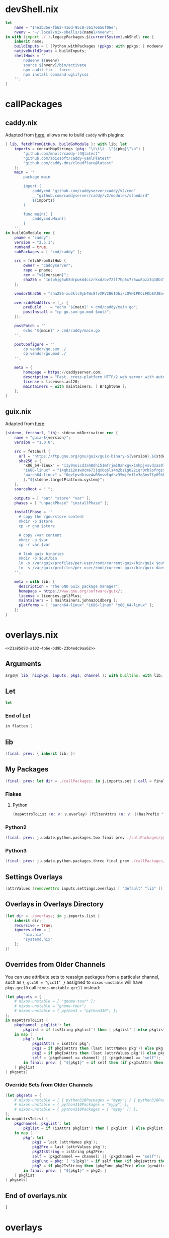 * devShell.nix

# TODO: Learn more about nix nodejs environments

#+begin_src nix :tangle (meq/tangle-path)
let
    name = "14e3b35e-fb62-416d-95c8-36176656f06e";
    nvenv = "~/.local/nix-shells/${name}/nvenv";
in with (import ./.).legacyPackages.${currentSystem}.mkShell rec {
    inherit name;
    buildInputs = [ (Python.withPackages (ppkgs: with ppkgs; [ nodeenv ])) nodePackages.uglify-js sd ];
    nativeBuildInputs = buildInputs;
    shellHook = ''
        nodeenv ${nvenv}
        source ${nvenv}/bin/activate
        npm audit fix --force
        npm install command uglifycss
    '';
}
#+end_src

* callPackages
** caddy.nix

Adapted from [[https://github.com/NixOS/nixpkgs/issues/14671#issuecomment-1016376290][here]]; allows me to build ~caddy~ with plugins:

#+begin_src nix :tangle (meq/tangle-path)
{ lib, fetchFromGitHub, buildGoModule }: with lib; let
    imports = concatMapStrings (pkg: "\t\t\t_ \"${pkg}\"\n") [
        "github.com/mholt/caddy-l4@latest"
        "github.com/abiosoft/caddy-yaml@latest"
        "github.com/caddy-dns/cloudflare@latest"
    ];
	main = ''
		package main

		import (
			caddycmd "github.com/caddyserver/caddy/v2/cmd"
			_ "github.com/caddyserver/caddy/v2/modules/standard"
			${imports}
		)

		func main() {
			caddycmd.Main()
		}
	'';
in buildGoModule rec {
	pname = "caddy";
	version = "2.5.1";
    runVend = true;
	subPackages = [ "cmd/caddy" ];

	src = fetchFromGitHub {
		owner = "caddyserver";
        repo = pname;
        rev = "v${version}";
		sha256 = "1nlphjg5wh5drpwkm4cczrkxdzbv72ll7hp5x7z6ww8pzz3q10b3";
	};

	vendorSha256 = "sha256-xu3klc9yb4Ws8fvXRV286IDhi/zQVN1PKCiFKb8VJBo=";

	overrideModAttrs = (_: {
		preBuild    = "echo '${main}' > cmd/caddy/main.go";
		postInstall = "cp go.sum go.mod $out/";
	});

	postPatch = ''
		echo '${main}' > cmd/caddy/main.go
	'';

	postConfigure = ''
		cp vendor/go.sum ./
		cp vendor/go.mod ./
	'';

	meta = {
		homepage = https://caddyserver.com;
		description = "Fast, cross-platform HTTP/2 web server with automatic HTTPS";
		license = licenses.asl20;
    	maintainers = with maintainers; [ Br1ght0ne ];
	};
}
#+end_src

** guix.nix

Adapted from [[https://github.com/pukkamustard/nixpkgs/blob/guix/pkgs/development/guix/guix.nix][here]]:

#+begin_src nix :tangle (meq/tangle-path)
{stdenv, fetchurl, lib}: stdenv.mkDerivation rec {
    name = "guix-${version}";
    version = "1.0.0";

    src = fetchurl {
      url = "https://ftp.gnu.org/gnu/guix/guix-binary-${version}.${stdenv.targetPlatform.system}.tar.xz";
      sha256 = {
        "x86_64-linux" = "11y9nnicd3ah8dhi51mfrjmi8ahxgvx1mhpjvsvdzaz07iq56333";
        "i686-linux" = "14qkz12nsw0cm673jqx0q6ls4m2bsig022iqr0rblpfrgzx20f0i";
        "aarch64-linux" = "0qzlpvdkiwz4w08xvwlqdhz35mjfmf1v3q8mv7fy09bk0y3cwzqs";
        }."${stdenv.targetPlatform.system}";
    };
    sourceRoot = ".";

    outputs = [ "out" "store" "var" ];
    phases = [ "unpackPhase" "installPhase" ];

    installPhase = ''
      # copy the /gnu/store content
      mkdir -p $store
      cp -r gnu $store

      # copy /var content
      mkdir -p $var
      cp -r var $var

      # link guix binaries
      mkdir -p $out/bin
      ln -s /var/guix/profiles/per-user/root/current-guix/bin/guix $out/bin/guix
      ln -s /var/guix/profiles/per-user/root/current-guix/bin/guix-daemon $out/bin/guix-daemon
    '';

    meta = with lib; {
      description = "The GNU Guix package manager";
      homepage = https://www.gnu.org/software/guix/;
      license = licenses.gpl3Plus;
      maintainers = [ maintainers.johnazoidberg ];
      platforms = [ "aarch64-linux" "i686-linux" "x86_64-linux" ];
    };
}
#+end_src

* overlays.nix
:PROPERTIES:
:header-args:nix+: :noweb-ref 21a85d93-a102-4b6e-bd9b-23b4edc9aa62
:END:

#+begin_src text :tangle (meq/tangle-path)
<<21a85d93-a102-4b6e-bd9b-23b4edc9aa62>>
#+end_src

** Arguments

#+begin_src nix
args@{ lib, nixpkgs, inputs, pkgs, channel }: with builtins; with lib;
#+end_src

** Let

#+begin_src nix
let
#+end_src

*** End of Let

#+begin_src nix
in flatten [
#+end_src

** lib

#+begin_src nix
(final: prev: { inherit lib; })
#+end_src

** My Packages

#+begin_src nix
(final: prev: let dir = ./callPackages; in j.imports.set { call = final; inherit dir; ignores.dirs = true; })
#+end_src

*** Flakes
**** Python

#+begin_src nix
(mapAttrsToList (n: v: v.overlay) (filterAttrs (n: v: ((hasPrefix "pypkg-" n) || (hasPrefix "pyapp-" n))) inputs))
#+end_src

*** Python2

#+begin_src nix
(final: prev: j.update.python.packages.two final prev ./callPackages/python2)
#+end_src

*** Python3

#+begin_src nix
(final: prev: j.update.python.packages.three final prev ./callPackages/python3)
#+end_src

** Settings Overlays

#+begin_src nix
(attrValues (removeAttrs inputs.settings.overlays [ "default" "lib" ]))
#+end_src

** Overlays in Overlays Directory

#+begin_src nix
(let dir = ./overlays; in j.imports.list {
    inherit dir;
    recursive = true;
    ignores.elem = [
        "nix.nix"
        "systemd.nix"
    ];
})
#+end_src

** Overrides from Older Channels

You can use attribute sets to reassign packages from a particular channel, such as ~{ gcc10 = "gcc11" }~ assigned to ~nixos-unstable~ will have ~pkgs.gcc10~ call ~nixos-unstable.gcc11~ instead:

#+begin_src nix
(let pkgsets = {
    # nixos-unstable = [ "gnome-tour" ];
    # nixos-unstable = "gnome-tour";
    # nixos-unstable = { python3 = "python310"; };
};
in mapAttrsToList (
    pkgchannel: pkglist': let
        pkglist = if (isString pkglist') then [ pkglist' ] else pkglist';
    in map (
        pkg': let
            pkgIsAttrs = isAttrs pkg';
            pkg1 = if pkgIsAttrs then (last (attrNames pkg')) else pkg';
            pkg2 = if pkgIsAttrs then (last (attrValues pkg')) else pkg';
            self = (pkgchannel == channel) || (pkgchannel == "self");
        in final: prev: { "${pkg1}" = if self then (if pkgIsAttrs then final.${pkg2} else prev.${pkg2}) else final.j.pkgs.${pkgchannel}.${pkg2}; }
    ) pkglist
) pkgsets)
#+end_src

*** Override Sets from Older Channels

#+begin_src nix
(let pkgsets = {
    # nixos-unstable = [ { python310Packages = "mypy"; } { python310Packages = [ "mypy" ]; } ];
    # nixos-unstable = { python310Packages = "mypy"; };
    # nixos-unstable = { python310Packages = [ "mypy" ]; };
};
in mapAttrsToList (
    pkgchannel: pkglist': let
        pkglist = if (isAttrs pkglist') then [ pkglist' ] else pkglist';
    in map (
        pkg': let
            pkg1 = last (attrNames pkg');
            pkg2Pre = last (attrValues pkg');
            pkg2IsString = isString pkg2Pre;
            self = (pkgchannel == channel) || (pkgchannel == "self");
            pkgFunc = pkg: { "${pkg}" = if self then (if pkgIsAttrs then final.${pkg} else prev.${pkg}) else final.j.pkgs.${pkgchannel}.${pkg1}.${pkg}; };
            pkg2 = if pkg2IsString then (pkgFunc pkg2Pre) else (genAttrs pkg2Pre pkgFunc);
        in final: prev: { "${pkg1}" = pkg2; }
    ) pkglist
) pkgsets)
#+end_src

** End of overlays.nix

#+begin_src nix
]
#+end_src

* overlays
** nix-direnv.nix

#+begin_src nix :tangle (meq/tangle-path)
final: prev: { nix-direnv = prev.nix-direnv.override { enableFlakes = true; }; }
#+end_src

** settings.nix

#+begin_src nix :tangle (meq/tangle-path)
(import ../overlay.nix)
#+end_src

** nix.nix

# TODO

#+begin_src nix :tangle (meq/tangle-path)
inputs.nix.overlay
#+end_src

** nur.nix

#+begin_src nix :tangle (meq/tangle-path)
(final: prev: { nur = import inputs.nur { nurpkgs = nixpkgs; pkgs = prev; }; })
#+end_src

** emacs.nix

#+begin_src nix :tangle (meq/tangle-path)
inputs.emacs.overlay
#+end_src

** systemd.nix

# TODO

#+begin_src nix :tangle (meq/tangle-path)
(final: prev: { systemd = prev.systemd.overrideAttrs (old: { withHomed = true; }); })
#+end_src

** rust-packages.nix

This is used to get all the rust packages in ~nixpkgs~; necessary because ~rustc~ keeps rebuilding otherwise:

#+begin_src shell
nix eval --impure --expr 'with builtins; let pkgs = import (fetchGit { url = "https://github.com/nixos/nixpkgs"; ref = (fromJSON (readFile ./etc/nixos/flake.lock)).nodes.<<channel()>>.original.ref; }) {}; in with pkgs; with lib; attrNames (filterAttrs (n: v: all (b: b == true) [ (! (elem n [ ])) (tryEval v).success (v ? patchRegistryDeps) ]) pkgs)' 1> ./rust-packages.nix
#+end_src

#+name: 947c9d7c-a6bc-4ddc-b2a5-38830b0521d2
#+begin_src emacs-lisp
(setq command (concat "nix eval --impure --expr "
                          "'with builtins; let "
                              "pkgs = import (fetchGit { "
                                  "url = \"https://github.com/nixos/nixpkgs\"; "
                                  "ref = (fromJSON (readFile ./etc/nixos/flake.lock)).nodes.<<channel()>>.original.ref; "
                              "}) {}; "
                          "in with pkgs; with lib; "
                              "attrNames (filterAttrs (n: v: all (b: b == true) [ "
                                  "(! (elem n [ ])) "
                                  "(tryEval v).success "
                                  "(v ? patchRegistryDeps) "
                              "]) pkgs)' "
                      "&> ./rust-packages.nix"))
;; (message command)
(shell-command command)
"(import ./rust-packages.nix)"
#+end_src

#+begin_src nix :tangle (meq/tangle-path)
(final: prev: genAttrs <<947c9d7c-a6bc-4ddc-b2a5-38830b0521d2()>> (pkg: final.j.pkgs.${channel}.${pkg}))
#+end_src

** xonsh.nix

#+begin_src nix :tangle (meq/tangle-path)
final: prev: { xonsh = prev.xonsh.overridePythonAttrs (old: { propagatedBuildInputs = (with final.PythonPackages; [ 
    bakery
    xontrib-sh
    xontrib-readable-traceback
    xontrib-pipeliner
    xonsh-autoxsh
    xonsh-direnv
]) ++ old.propagatedBuildInputs; }); }
#+end_src

* templates
** default.nix

Note: The ~#TODO~ is a part of the template!

#+begin_src nix :tangle (meq/tangle-path)
{

    # TODO: Change this!
    description = "";

    inputs = {
        settings.url = github:syvlorg/settings;
        nixpkgs.follows = "settings/nixpkgs";
        flake-utils.url = github:numtide/flake-utils;
        flake-compat = {
            url = "github:edolstra/flake-compat";
            flake = false;
        };
    };
    outputs = inputs@{ self, nixpkgs, flake-utils, settings, ... }: with builtins; with settings.lib; with flake-utils.lib; let

        # TODO: Change this!
        pname = ;

        overlays = rec {
            overlays = let opkg = import ./overlay.nix; in settings.overlays // { default = opkg; "${pname}" = opkg; };
            overlay = overlays.default;
            defaultOverlay = overlay;
        };
        make = system: rec {
            legacyPackages = import nixpkgs { inherit system; overlays = attrValues overlays.overlays; };
            packages = flattenTree (j.filters.has.attrs (unique (flatten [
                (subtractLists (attrNames nixpkgs.legacyPackages.${system}) (attrNames legacyPackages))
                (attrNames overlays.overlays)
            ])) legacyPackages);
            package = packages.default;
            defaultPackage = package;
            apps = mapAttrs (n: v: settings.make.app v) packages;
            app = apps.default;
            defaultApp = app;
            devShells.default = import ./devShell.nix system self;
            devShell = devShells.default;
            defaultdevShell = devShell;
        };
    in (eachSystem allSystems make) // overlays;
}
#+end_src

** python.nix

Note: The ~#TODO~ is a part of the template!

#+begin_src nix :tangle (meq/tangle-path)
{

    # TODO: Change this!
    description = "";

    inputs = {
        settings.url = github:syvlorg/settings;
        nixpkgs.follows = "settings/nixpkgs";
        flake-utils.url = github:numtide/flake-utils;
        flake-compat = {
            url = "github:edolstra/flake-compat";
            flake = false;
        };
    };
    outputs = inputs@{ self, nixpkgs, flake-utils, settings, ... }: with builtins; with settings.lib; with flake-utils.lib; let

        # TODO: Change this!
        pname = ;

        overlays = rec {
            overlays = let opkg = import ./overlay.nix pname; in settings.overlays // {
                default = opkg;
                "${pname}" = opkg;
                oreo = oreo.overlay;
            };
            overlay = overlays.default;
            defaultOverlay = overlay;
        };
        make = system: rec {
            inherit (settings) base;
            legacyPackages = import nixpkgs { inherit system; overlays = attrValues overlays.overlays; };
            pkgs = legacyPackages;
            packages = let
                python = legacyPackages.Python.withPackages (ppkgs: [ ppkgs."${pname}" ]);
            in { default = python; inherit python; };
            package = packages.default;
            defaultPackage = package;
            apps = mapAttrs (n: v: settings.make.app v) packages;
            app = apps.default;
            defaultApp = app;
            devShells.default = import ./devShell.nix system self;
            devShell = devShells.default;
            defaultdevShell = devShell;
        };
        outputs = j.foldToSet [
            (eachSystem allSystems make)
            overlays
            { inherit make pname; }
        ];
    in outputs;
}
#+end_src

* lib.nix
:PROPERTIES:
:header-args:nix+: :noweb-ref 0b2510ca-f26d-4788-9921-8b5aae9f2d64
:END:

#+begin_src text :tangle (meq/tangle-path)
<<0b2510ca-f26d-4788-9921-8b5aae9f2d64>>
#+end_src

With help from [[Henrik Lissner / hlissner][https://github.com/hlissner/dotfiles]]:

#+begin_src nix
with builtins; { lib, extras ? {} }: with lib; let
    newLib = self: recursiveUpdate extras (rec {

        # TODO: Is this necessary?
        mntConvert = dir: let mntDir = "/mnt/" + dir; in if (pathExists mntDir) then mntDir else dir;

        attrs = {
            config = {
                nix = let
                    MG = size: let
                        mg = stringToCharacters size;
                    in toString ((toInt (elemAt mg 0)) * (
                        if (elemAt mg 1 == "M") then 1 else 1024
                    ) * 1024 * 1024);
                in ''
                    <<generate-nix-conf()>>
                    min-free = ${MG "250M"}
                    max-free = ${MG "1G"}
                '';
                services = rec {
                    mkBase = User: {
                        enable = true;
                        serviceConfig = rec {
                            Restart = "on-failure";
                            inherit User;
                            Group = User;
                            Environment = [ "PATH=/run/wrappers/bin:$PATH" ];
                        };
                        wantedBy = [ "multi-user.target" ];
                    };
                    base = mkBase users.primary;
                    mkdir = path: "/run/current-system/sw/bin/mkdir -p ${path} &> /dev/null";
                };
            };

            users = fromJSON ''
                <<users>>
            '';
            usernames = attrValues users;
            designations = attrNames users;

            excludedUsers = { root = "root"; };
            excludedUsernames = attrValues excludedUsers;
            excludedDesignations = attrNames excludedUsers;

            allUsers = recursiveUpdate users excludedUsers;
            allUsernames = attrValues allUsers;
            allDesignations = attrNames allUsers;

            homes = fromJSON ''
                <<homes>>
            '';
            excludedHomes = { root = "/root"; };
            allHomes = recursiveUpdate homes excludedHomes;

            datasets = {
                backup = [
                    "system/persist"
                    "virt"
                    "omniverse"
                    users.primary
                ];
            };
            ssh.keys = rec {
                "id_rsa.bak" = "<<ssh-pubkey-id-rsa-bak>>";
                "id_ed25519.bak" = "<<ssh-pubkey-id-ed25519-bak>>";
                jeet_ray_ecdsa = "<<ssh-pubkey-jeet-ray-ecdsa>>";
                jeet_ray_ed25519 = "<<ssh-pubkey-jeet-ray-ed25519>>";
                jeet_ray_rsa = "<<ssh-pubkey-jeet-ray-rsa>>";
                shadowrylander_ecdsa = "<<ssh-pubkey-shadowrylander-ecdsa>>";
                shadowrylander_ed25519 = "<<ssh-pubkey-shadowrylander-ed25519>>";
                shadowrylander_rsa = "<<ssh-pubkey-shadowrylander-rsa>>";
                id_rsa = shadowrylander_rsa;
                id_ed25519 = jeet_ray_ed25519;
                id_ecdsa = jeet_ray_ecdsa;
            };
            fileSystems = {
                base = {
                    fsType = "zfs";
                    options = [ "defaults" "x-systemd.device-timeout=5" "nofail" ];
                };
                supported = [ "zfs" "xfs" "btrfs" "ext4" "fat" "vfat"

                    # TODO
                    # "bcachefs"

                ];
            };
            commands = {
                rebuild = "nixos-rebuild --show-trace";
                install = "nixos-install --show-trace";
            };
        };
    });
in makeExtensible newLib
#+end_src

* flake.nix

#+begin_src nix :tangle (meq/tangle-path)
{
    description = "My tools and settings!";
    nixConfig = {
        # Adapted From: https://github.com/divnix/digga/blob/main/examples/devos/flake.nix#L4
        <<generate-nix-conf(flake='t)>>
    };

    inputs = rec {
        emacs.url = github:nix-community/emacs-overlay;
        nix.url = github:nixos/nix;
        nur.url = github:nix-community/nur;
        settings.url = github:syvlorg/settings;

        nixos-21-11-small.url = github:NixOS/nixpkgs/nixos-21.11-small;
        nixos-21-11.url = github:NixOS/nixpkgs/nixos-21.11;
        nixos-22-05-small.url = github:NixOS/nixpkgs/nixos-22.05-small;
        nixos-22-05.url = github:NixOS/nixpkgs/nixos-22.05;
        nixos-master.url = github:NixOS/nixpkgs/master;
        nixos-unstable-small.url = github:NixOS/nixpkgs/nixos-unstable-small;
        nixos-unstable.url = github:NixOS/nixpkgs/nixos-unstable;
        nixpkgs.follows = "settings/nixpkgs";

        flake-compat = {
            url = github:edolstra/flake-compat;
            flake = false;
        };
    };

    outputs = inputs@{ self, nixpkgs, flake-utils, settings, ... }: with builtins; with settings.lib; with flake-utils.lib; let
        channel = "<<channel()>>";
        registry = fromJSON ./flake-registry.json;
        lib = settings.lib.extend (final: prev: {
            j = recursiveUpdate prev.j (import ./lib.nix { lib = final; });
            inherit (inputs.home-manager.lib) hm;
        })
        overlays = rec {
            overlays = j.foldToSet [
                settings.overlays
                {
                    lib = final: prev { inherit lib; };
                }
                (j.imports.overlaySet {
                    dir = ./callPackages/python2;
                    func = final: prev: j.update.python.callPython.two file final prev;
                })
                (j.imports.overlaySet {
                    dir = ./callPackages/python3;
                    func = final: prev: j.update.python.callPython.three file final prev;
                })
                (j.imports.set { dir = ./overlays; recursive = true; ignores.dirs = true; })
                (j.imports.overlaySet { dir = ./callPackages; call = 1; })
                (mapAttrs' (n: v: nameValuePair (removePrefix "pyapp-" (removePrefix "pypkg-" n)) v.overlay)
                           (filterAttrs (n: v: ((hasPrefix "pypkg-" n) || (hasPrefix "pyapp-" n))) inputs))
            ];
            overlay = overlays.default;
            defaultOverlay = overlay;
        };
        make = {
            nixpkgset = {
                base = system: { inherit system; };
                default = system: (make.nixpkgset.base system) // { config = lib.j.attrs.configs.nixpkgs; };
                overlayed = overlays: system: (make.nixpkgset.default system) // { inherit overlays; };
            };
            nixpkgs = {
                base = system: patch.nixpkgs.default nixpkgs (make.nixpkgset.base system);
                default = system: patch.nixpkgs.default nixpkgs (make.nixpkgset.default system);
                overlayed = overlays: system: patch.nixpkgs.default nixpkgs (make.nixpkgset.overlayed overlays system);
            };
            pkgs = {
                base = system: patch.pkgs.default nixpkgs (make.nixpkgset.base system);
                default = system: patch.pkgs.default nixpkgs (make.nixpkgset.default system);
                overlayed = overlays: system: patch.pkgs.default nixpkgs (make.nixpkgset.overlayed overlays system);
            };
            overlays = system: import ./overlays.nix {
                inherit lib inputs channel;
                nixpkgs = make.nixpkgs system;
                pkgs = make.pkgs.all system;
            };
            specialArgs = system: individual-outputs // (rec {
                inherit inputs lib self;
                nixpkgset = {
                    base = make.nixpkgset.base system;
                    default = make.nixpkgset.default system;
                    overlayed = make.nixpkgset.overlayed overlays system;
                };
                nixpkgs = {
                    base = make.nixpkgs.base system;
                    default = make.nixpkgs.default system;
                    overlayed = make.nixpkgs.overlayed overlays system;
                };
                pkgs = {
                    base = make.pkgs.base system;
                    default = make.pkgs.default system;
                    overlayed = make.pkgs.overlayed overlays system;
                };
                overlays = make.overlays system;
            });
            outputs = system: rec {
                inherit system lib self;
                specialArgs = make.nameless.specialArgs system;
                inherit (specialArgs) nixpkgset nixpkgs pkgs;
                legacyOverlays = specialArgs.overlays;
                legacyPackages = pkgs.overlayed;
                apps = mapAttrs (n: v: settings.mkApp v) pkgs.overlayed;
                app = apps.default;
                defaultApp = app;
                packages = flattenTree (j.filters.has.attrs (unique (flatten [
                    (subtractLists (attrNames nixpkgs.legacyPackages.${system}) (attrNames legacyPackages))
                    (attrNames overlays.overlays)
                ])) legacyPackages);
                package = packages.default;
                defaultPackage = package;
                devShells.default = import ./devShell.nix system self;
                devShell = devShells.default;
                defaultdevShell = devShell;
            };
        };
        individual-outputs = { inherit make channel registry; };
        final-outputs = overlays // individual-outputs;

    in (eachSystem allSystems outputs) // final-outputs;
}
#+end_src

* flake-registry.json

#+begin_src json :tangle (meq/tangle-path)
{
  "flakes": [
    {
      "from": {
        "id": "<<username>>",
        "type": "indirect"
      },
      "to": {
        "owner": "<<username>>",
        "repo": "<<username>>",
        "type": "github"
      }
    },
    {
      "from": {
        "id": "settings",
        "type": "indirect"
      },
      "to": {
        "owner": "sylvorg",
        "repo": "settings",
        "type": "github"
      }
    }
  ],
  "version": 2
}
#+end_src

* options.nix
:PROPERTIES:
:header-args:nix+: :noweb-ref ea6bb5f8-9240-40e0-a149-ad89f320c90b
:END:

#+begin_src text :tangle (meq/tangle-path)
<<ea6bb5f8-9240-40e0-a149-ad89f320c90b>>
#+end_src

#+begin_src nix
{ config, options, lib, ... }: with lib;

{
    options = {
        programs = {
            mosh = {
                openFirewall = mkOption {
                    type = types.bool;
                    default = false;
                    description = "Whether to automatically open the specified port in the firewall.";
                };
            };
        };
        services = {
            tailscale = {
                autoconnect = mkOption {
                    type = types.bool;
                    default = false;
                    description = "Automatically run `tailscale up' on boot.";
                };
                openFirewall = mkOption {
                    type = types.bool;
                    default = false;
                    description = "Whether to automatically open the specified port in the firewall.";
                };
                trustInterface = mkOption {
                    type = types.bool;
                    default = false;
                    description = "Whether to automatically trust the specified interface in the firewall.";
                };
                hostName = mkOption {
                    type = with types; nullOr nonEmptyStr;
                    default = null;
                    description = "The hostname for this device; defaults to `config.networking.hostName'.";
                };
                useUUID = mkOption {
                    type = types.bool;
                    default = false;
                    description = "Use a new UUID as the hostname on every boot; enables `config.services.tailscale.api.ephemeral' by default.";
                };
                deleteHostBeforeAuth = mkOption {
                    type = types.bool;
                    default = false;
                    description = ''
                        Delete the hostname from the tailnet before authentication, if it exists.
                        Does nothing if already authenticated.
                    '';
                };
                strictReversePathFiltering = mkOption {
                    type = types.bool;
                    default = true;
                    description = "Whether to enable strict reverse path filtering.";
                };
                authkey = mkOption {
                    type = types.nullOr types.nonEmptyStr;
                    default = null;
                    description = ''
                        Authentication key.

                        Warning: Consider using authfile instead if you do not
                        want to store the key in the world-readable Nix store.
                    '';
                };
                authfile = mkOption {
                    example = "/private/tailscale_auth_key";
                    type = with types; nullOr nonEmptyStr;
                    default = null;
                    description = "File with authentication key.";
                };
                api.key = mkOption {
                    type = types.nullOr types.nonEmptyStr;
                    default = null;
                    description = ''
                        API key.

                        Warning: Consider using api.file instead if you do not
                        want to store the key in the world-readable Nix store.
                    '';
                };
                api.file = mkOption {
                    example = "/private/tailscale_api_key";
                    type = with types; nullOr nonEmptyStr;
                    default = null;
                    description = "File with API key.";
                };
                api.tags = mkOption {
                    example = [ "relay" "server" ];
                    type = types.listOf types.nonEmptyStr;
                    default = [ ];
                    description = "Tags to be used when creating new auth keys.";
                };
                api.reusable = mkOption {
                    type = types.bool;
                    default = false;
                    description = "Create a reusable auth key.";
                };
                api.ephemeral = mkOption {
                    type = with types; nullOr bool;
                    default = null;
                    description = "Create an ephemeral auth key; is enabled by default by `config.services.tailscale.useUUID'.";
                };
                api.preauthorized = mkOption {
                    type = types.bool;
                    default = true;
                    description = "Create a pre-authorized auth key.";
                };
                api.domain = mkOption {
                    type = with types; nullOr nonEmptyStr;
                    default = null;
                    description = "Your tailscale domain.";
                };
                state.text = mkOption {
                    type = types.nullOr types.lines;
                    default = null;
                    description = ''
                        The state of tailscale, written to /var/lib/tailscale/tailscaled.state

                        Warning: Consider using state.{file|dir} instead if you do not
                        want to store the state in the world-readable Nix store.
                    '';
                };
                state.file = mkOption {
                    example = "/private/tailscale/tailscaled.state";
                    type = with types; nullOr nonEmptyStr;
                    default = null;
                    description = "File with the state of tailscale.";
                };
                state.dir = mkOption {
                    example = "/private/tailscale";
                    type = with types; nullOr nonEmptyStr;
                    default = null;
                    description = "Directory with the state file (tailscaled.state) of tailscale.";
                };
                magicDNS.enable = mkEnableOption "MagicDNS";
                magicDNS.searchDomains = mkOption {
                    type = types.listOf types.nonEmptyStr;
                    default = [ ];
                    description = "MagicDNS search domains.";
                };
                magicDNS.nameservers = mkOption {
                    type = types.listOf types.nonEmptyStr;
                    default = [ ];
                    description = "MagicDNS nameservers.";
                };
                acceptDNS = mkOption {
                    type = types.bool;
                    default = true;
                    description = "Whether this tailscale instance will use the preconfigured DNS servers on the tailscale admin page.";
                };
                routes.accept = mkOption {
                    type = with types; nullOr bool;
                    default = null;
                    description = "Use subnet routers; enabled by default if `config.services.tailscale.routes.advertise' is null.";
                };
                routes.advertise = mkOption {
                    type = with types; nullOr nonEmptyStr;
                    default = null;
                    description = "Start tailscale as a subnet router with the specified subnets.";
                };
                exitNode.advertise = mkOption {
                    type = types.bool;
                    default = false;
                    description = "Whether this tailscale instance will used as an exit node.";
                };
                exitNode.ip = mkOption {
                    type = with types; nullOr nonEmptyStr;
                    default = null;
                    description = "The exit node, as an ip address, to be used with this device.";
                };
                exitNode.hostName = mkOption {
                    type = with types; nullOr nonEmptyStr;
                    default = null;
                    description = "The exit node, as a hostname, to be used with this device; requires an api key provided via `config.services.tailscale.api.{key|file}'.";
                };
                exitNode.allowLANAccess = mkOption {
                    type = types.bool;
                    default = false;
                    description = "Allow direct access to your local network when traffic is routed via an exit node.";
                };
                extraConfig = mkOption {
                    type = types.attrs;
                    default = { };
                    description = "An attribute set of options and values; if an option is a single character, a single dash will be prepended, otherwise two.";
                };
            };
#+end_src

Adapted from [[https://github.com/pukkamustard/nixpkgs/blob/guix/nixos/modules/services/development/guix.nix][here]]:

#+begin_src nix
            guix = {
                enable = mkEnableOption "GNU Guix package manager";
                package = mkOption {
                    type = types.package;
                    default = pkgs.guix;
                    defaultText = "pkgs.guix";
                    description = "Package that contains the guix binary and initial store.";
                };
            };
#+end_src

#+begin_src nix
        };
    };
    imports = [ ./var ];
    config = mkMerge [
#+end_src

** Mosh

#+begin_src nix
        (let cfg = config.programs.mosh; in mkIf cfg.enable {
            networking.firewall.allowedUDPPortRanges = optional cfg.openFirewall { from = 60000; to = 61000; };
        })
#+end_src

** Guix

Adapted from [[https://github.com/pukkamustard/nixpkgs/blob/guix/nixos/modules/services/development/guix.nix][here]]:

#+begin_src nix
        (let cfg = config.services.guix; in mkIf cfg.enable {
            users = {
                extraUsers = lib.fold (a: b: a // b) {} (builtins.map buildGuixUser (lib.range 1 10));
                extraGroups.guixbuild = {name = "guixbuild";};
            };
            systemd.services.guix-daemon = {
                enable = true;
                description = "Build daemon for GNU Guix";
                serviceConfig = {
                    ExecStart="/var/guix/profiles/per-user/root/current-guix/bin/guix-daemon --build-users-group=guixbuild";
                    Environment="GUIX_LOCPATH=/var/guix/profiles/per-user/root/guix-profile/lib/locale";
                    RemainAfterExit="yes";

                    # See <https://lists.gnu.org/archive/html/guix-devel/2016-04/msg00608.html>.
                    # Some package builds (for example, go@1.8.1) may require even more than
                    # 1024 tasks.
                    TasksMax="8192";
                };
                wantedBy = [ "multi-user.target" ];
            };
            system.activationScripts.guix = ''
                # copy initial /gnu/store
                if [ ! -d /gnu/store ]
                then
                    mkdir -p /gnu
                    cp -ra ${cfg.package.store}/gnu/store /gnu/
                fi

                # copy initial /var/guix content
                if [ ! -d /var/guix ]
                then
                    mkdir -p /var
                    cp -ra ${cfg.package.var}/var/guix /var/
                fi

                # root profile
                if [ ! -d ~root/.config/guix ]
                then
                    mkdir -p ~root/.config/guix
                    ln -sf /var/guix/profiles/per-user/root/current-guix \
                    ~root/.config/guix/current
                fi

                # authorize substitutes
                GUIX_PROFILE="`echo ~root`/.config/guix/current"; source $GUIX_PROFILE/etc/profile
                guix archive --authorize < ~root/.config/guix/current/share/guix/ci.guix.info.pub
            '';

            environment.shellInit = ''
                # Make the Guix command available to users
                export PATH="/var/guix/profiles/per-user/root/current-guix/bin:$PATH"

                export GUIX_LOCPATH="$HOME/.guix-profile/lib/locale"
                export PATH="$HOME/.guix-profile/bin:$PATH"
                export INFOPATH="$HOME/.guix-profile/share/info:$INFOPATH"
            '';
        })
#+end_src

** Tailscale

#+begin_src nix
        (let cfg = config.services.tailscale; in mkIf cfg.enable {
            assertions = flatten [
                (optional ((count (state: state != null) (with cfg.state; [ text file dir ])) > 1)
                          "Sorry; only one of `config.services.tailscale.state.{text|file|dir}' may be set!")
                (optional ((cfg.exitNode.ip != null) && (cfg.exitNode.hostName != null))
                          "Sorry; only one of `config.services.tailscale.exitNode.{ip|hostName}' may be set!")
                (optional ((cfg.exitNode.hostName != null) && (cfg.api.key == null) && (cfg.api.file == null))
                          "Sorry; `config.services.tailscale.api.{key|file}' must be set when using `config.services.tailscale.exitNode.hostName'!")
                (optional ((count (auth: auth != null) (with cfg; [ authkey authfile api.key api.file ])) > 1)
                          "Sorry; only one of `config.services.tailscale.{authkey|authfile|api.key|api.file}' may be set!")
                (optional ((cfg.api.domain == null) && ((cfg.api.key != null) || (cfg.api.file != null)))
                          "Sorry; `config.services.tailscale.api.domain' must be set when using `config.services.tailscale.api.{key|file}'!")
            ];
            warnings = flatten [
                (optional (cfg.exitNode.advertise && cfg.acceptDNS)
                          "Advertising this device as an exit node and accepting the preconfigured DNS servers on the tailscale admin page at the same time may result in this device attempting to use itself as a DNS server.")

                # TODO: Why is this causing an infinite recursion error?
                # (optional (((isBool cfg.routes.accept) && cfg.routes.accept) && (cfg.routes.advertise != null))
                #           "Advertising this device as a subnet router and accepting the preconfigured subnet routes on the tailscale admin page at the same time may result in this device #TODO")

            ];
            services.tailscale = {
                api.ephemeral = if (cfg.api.ephemeral == null) then config.services.tailscale.useUUID else cfg.api.ephemeral;
                hostName = if (cfg.hostName == null) then config.networking.hostName else cfg.hostName;
                routes.accept = if (cfg.routes.accept == null) then (cfg.routes.advertise == null) else cfg.routes.accept;
            };
            environment.vars = let
                nullText = cfg.state.text != null;
                nullFile = cfg.state.file != null;
                nullDir = cfg.state.dir != null;
            in optionalAttrs (nullText || nullFile || nullDir) {
                "lib/tailscale/tailscaled.state" = mkIf (nullText || nullFile) {
                    ${if nullText then "text" else "source"} = if (nullText) then cfg.state.text else cfg.state.file;
                };
                "lib/tailscale" = mkIf nullDir { source = cfg.state.dir; };
            };
            networking = {
                nameservers = optionals cfg.magicDNS.enable (flatten [ cfg.magicDNS.nameservers "100.100.100.100" ]);
                search = optionals cfg.magicDNS.enable cfg.magicDNS.searchDomains;
                firewall = {
                    ${if cfg.strictReversePathFiltering then null else "checkReversePath"} = "loose";
                    trustedInterfaces = optional cfg.trustInterface cfg.interfaceName;
                    allowedUDPPorts = optional cfg.openFirewall cfg.port;
                };
            };
            systemd.services.tailscale-autoconnect = mkIf cfg.autoconnect {
                description = "Automatic connection to Tailscale";

                # make sure tailscale is running before trying to connect to tailscale
                after = [ "network-pre.target" "tailscale.service" ];
                wants = [ "network-pre.target" "tailscale.service" ];
                wantedBy = [ "multi-user.target" ];

                environment.TAILSCALE_APIKEY = if (cfg.api.key != null) then cfg.api.key else (readFile cfg.api.file);

                # set this service as a oneshot job
                serviceConfig = {
                    Type = "oneshot";
                    ExecStart = let
                        extraConfig = mapAttrsToList (opt: val: let
                        value = optionalString (! (isBool val)) " ${toString val}";
                        in (if ((stringLength opt) == 1) then "-" else "--") + opt + value) cfg.extraConfig;
                        connect = authenticating: ''
                            # otherwise connect to ${optionalString authenticating "and authenticate with "}tailscale
                            echo "Connecting to ${optionalString authenticating "and authenticating with "}Tailscale ..."
                            ${cfg.package}/bin/tailscale up --hostname ${if cfg.useUUID then "$(${pkgs.util-linux}/bin/uuidgen)" else cfg.hostName} \
                            ${optionalString cfg.acceptDNS "--accept-dns \\"}
                            ${optionalString cfg.routes.accept "--accept-routes \\"}
                            ${optionalString (cfg.routes.advertise != null) "--advertise-routes ${cfg.routes.advertise} \\"}
                            ${optionalString cfg.exitNode.advertise "--advertise-exit-node \\"}
                            ${optionalString (cfg.exitNode.ip != null) "--exit-node ${cfg.exitNode.ip} \\"}
                            ${optionalString (cfg.exitNode.hostName != null) ''--exit-node $(${pkgs.tailapi}/bin/tailapi --domain ${cfg.api.domain} \
                                                                            --recreate-response \
                                                                            --devices ${cfg.exitNode.hostName} \
                                                                            ip -f4) \''}
                            ${optionalString (((cfg.exitNode.ip != null) || (cfg.exitNode.hostName != null)) && cfg.exitNode.allowLANAccess)
                                            "--exit-node-allow-lan-access \\"}

                            ${concatStringsSep " " (mapAttrsToList (n: v: let
                                opt = (if ((stringLength n) == 1) then "-" else "--") + n;
                            in "${opt} ${v}") extraConfig)} \

                            ${optionalString (authenticating && (cfg.authkey != null)) "--authkey ${cfg.authkey} \\"}
                            ${optionalString (authenticating && (cfg.authfile != null)) "--authkey ${readFile cfg.authfile} \\"}
                            ${optionalString authenticating ''--authkey $(${pkgs.tailapi}/bin/tailapi --domain ${cfg.api.domain} \
                                                                                                      --recreate-response \
                                                                                                      create \
                                                                                                      ${optionalString cfg.api.reusable "--reusable \\"}
                                                                                                      ${optionalString cfg.api.ephemeral "--ephemeral \\"}
                                                                                                      ${optionalString cfg.api.reusable "--preauthorized \\"}
                                                                                                      ${optionalString (cfg.api.tags != null)
                                                                                                                       (concatStringsSep " " cfg.api.tags)} \
                                                                                                      --just-key)''}
                        '';
                    in ''
                        # wait for tailscaled to settle
                        sleep 2

                        # check if we are already connected to tailscale
                        echo "Waiting for tailscale.service start completion ..."
                        status="$(${cfg.package}/bin/tailscale status -json | ${pkgs.jq}/bin/jq -r .BackendState)"
                        if [ $status = "Running" ]; then # if so, then do nothing
                            echo "Already connected to Tailscale, exiting."
                            exit 0
                        fi

                        # Delete host from tailnet if:
                        # * `config.services.tailscale.deleteHostBeforeAuth' is enabled
                        # * `config.services.tailscale.api.{key|file}' is not null
                        # * tailscale is not authenticated
                        if [ $status = "NeedsLogin" ]; then
                            ${if cfg.deleteHostBeforeAuth then ''${pkgs.coreutils}/bin/cat <<EOF
                                                                 Because `config.services.tailscale.deleteHostBeforeAuth' has been enabled,
                                                                 any devices with hostname "${config.networking.hostName}" will be deleted before authentication.
                                                                 EOF''
                                                          else ''${pkgs.coreutils}/bin/cat <<EOF
                                                                 Because `config.services.tailscale.deleteHostBeforeAuth' has not been enabled,
                                                                 any devices with hostname "${config.networking.hostName}" will not be deleted before authentication.
                                                                 EOF''}
                            ${optionalString cfg.deleteHostBeforeAuth ''${pkgs.tailapi}/bin/tailapi --domain ${cfg.api.domain} \
                                                                                             --recreate-response \
                                                                                             --devices ${cfg.hostName} \
                                                                                             delete \
                                                                                             --do-not-prompt &> /dev/null && \
                                                                        echo Successfully deleted device of hostname \"${config.networking.hostName}\"!"''}
                        fi

                        if [ $status = "NeedsLogin" ]; then
                            ${connect true}
                        else
                            ${connect false}
                        fi

                        ${optionalString ((cfg.state.file != null) && (! (pathExists cfg.state.file))) "cp /var/lib/tailscale/tailscaled.state ${cfg.state.file}"}
                        ${optionalString ((cfg.state.dir != null) && ((! (pathExists cfg.state.dir)) || ((length (attrNames (readDir cfg.state.dir))) == 0)))
                                         "${pkgs.rsync}/bin/rsync -avvczz /var/lib/tailscale/ ${cfg.state.dir}/"}
                    '';
                };
            };
        })
#+end_src

** End of options.nix

#+begin_src nix
    ];
}
#+end_src

* var
** default.nix

Adapted from [[https://github.com/NixOS/nixpkgs/blob/master/nixos/modules/system/etc/etc-activation.nix][here]]:

#+begin_src nix :tangle (meq/tangle-path)
{ config, lib, ... }: {
    imports = [ ./var.nix ];
    config.system.activationScripts.vars = lib.stringAfter [ "users" "groups" ] config.system.build.varActivationCommands;
}
#+end_src

** var.nix

Adapted from [[https://github.com/NixOS/nixpkgs/blob/master/nixos/modules/system/etc/etc.nix][here]]:

#+begin_src nix :tangle (meq/tangle-path)
# Management of static files in /var.

{ config, lib, pkgs, ... }:

with lib;

let

  var' = filter (f: f.enable) (attrValues config.environment.vars);

  var = pkgs.runCommandLocal "var" {
    # This is needed for the systemd module
    passthru.targets = map (x: x.target) var';
  } /* sh */ ''
    set -euo pipefail

    makevarEntry() {
      src="$1"
      target="$2"
      mode="$3"
      user="$4"
      group="$5"

      if [[ "$src" = *'*'* ]]; then
        # If the source name contains '*', perform globbing.
        mkdir -p "$out/var/$target"
        for fn in $src; do
            ln -s "$fn" "$out/var/$target/"
        done
      else

        mkdir -p "$out/var/$(dirname "$target")"
        if ! [ -e "$out/var/$target" ]; then
          ln -s "$src" "$out/var/$target"
        else
          echo "duplicate entry $target -> $src"
          if [ "$(readlink "$out/var/$target")" != "$src" ]; then
            echo "mismatched duplicate entry $(readlink "$out/var/$target") <-> $src"
            ret=1

            continue
          fi
        fi

        if [ "$mode" != symlink ]; then
          echo "$mode" > "$out/var/$target.mode"
          echo "$user" > "$out/var/$target.uid"
          echo "$group" > "$out/var/$target.gid"
        fi
      fi
    }

    mkdir -p "$out/var"
    ${concatMapStringsSep "\n" (varEntry: escapeShellArgs [
      "makevarEntry"
      # Force local source paths to be added to the store
      "${varEntry.source}"
      varEntry.target
      varEntry.mode
      varEntry.user
      varEntry.group
    ]) var'}
  '';

in

{

  ###### interface

  options = {

    environment.vars = mkOption {
      default = {};
      example = literalExpression ''
        { example-configuration-file =
            { source = "/nix/store/.../var/dir/file.conf.example";
              mode = "0440";
            };
          "default/useradd".text = "GROUP=100 ...";
        }
      '';
      description = ''
        Set of files that have to be linked in <filename>/var</filename>.
      '';

      type = with types; attrsOf (submodule (
        { name, config, options, ... }:
        { options = {

            enable = mkOption {
              type = types.bool;
              default = true;
              description = ''
                Whether this /var file should be generated.  This
                option allows specific /var files to be disabled.
              '';
            };

            target = mkOption {
              type = types.str;
              description = ''
                Name of symlink (relative to
                <filename>/var</filename>).  Defaults to the attribute
                name.
              '';
            };

            text = mkOption {
              default = null;
              type = types.nullOr types.lines;
              description = "Text of the file.";
            };

            source = mkOption {
              type = types.path;
              description = "Path of the source file.";
            };

            mode = mkOption {
              type = types.str;
              default = "symlink";
              example = "0600";
              description = ''
                If set to something else than <literal>symlink</literal>,
                the file is copied instead of symlinked, with the given
                file mode.
              '';
            };

            uid = mkOption {
              default = 0;
              type = types.int;
              description = ''
                UID of created file. Only takes effect when the file is
                copied (that is, the mode is not 'symlink').
                '';
            };

            gid = mkOption {
              default = 0;
              type = types.int;
              description = ''
                GID of created file. Only takes effect when the file is
                copied (that is, the mode is not 'symlink').
              '';
            };

            user = mkOption {
              default = "+${toString config.uid}";
              type = types.str;
              description = ''
                User name of created file.
                Only takes effect when the file is copied (that is, the mode is not 'symlink').
                Changing this option takes precedence over <literal>uid</literal>.
              '';
            };

            group = mkOption {
              default = "+${toString config.gid}";
              type = types.str;
              description = ''
                Group name of created file.
                Only takes effect when the file is copied (that is, the mode is not 'symlink').
                Changing this option takes precedence over <literal>gid</literal>.
              '';
            };

          };

          config = {
            target = mkDefault name;
            source = mkIf (config.text != null) (
              let name' = "var-" + baseNameOf name;
              in mkDerivedConfig options.text (pkgs.writeText name')
            );
          };

        }));

    };

  };


  ###### implementation

  config = {

    system.build.var = var;
    system.build.varActivationCommands =
      ''
        # Set up the statically computed bits of /var.
        echo "setting up /var..."
        ${pkgs.perl.withPackages (p: [ p.FileSlurp ])}/bin/perl ${./setup-var.pl} ${var}/var
      '';
  };

}
#+end_src

** setup-var.pl

Adapted from [[https://github.com/NixOS/nixpkgs/blob/master/nixos/modules/system/etc/setup-etc.pl][here]]:

#+begin_src perl :tangle (meq/tangle-path)
use strict;
use File::Find;
use File::Copy;
use File::Path;
use File::Basename;
use File::Slurp;

my $var = $ARGV[0] or die;
my $static = "/var/static";

sub atomicSymlink {
    my ($source, $target) = @_;
    my $tmp = "$target.tmp";
    unlink $tmp;
    symlink $source, $tmp or return 0;
    rename $tmp, $target or return 0;
    return 1;
}


# Atomically update /var/static to point at the var files of the
# current configuration.
atomicSymlink $var, $static or die;

# Returns 1 if the argument points to the files in /var/static.  That
# means either argument is a symlink to a file in /var/static or a
# directory with all children being static.
sub isStatic {
    my $path = shift;

    if (-l $path) {
        my $target = readlink $path;
        return substr($target, 0, length "/var/static/") eq "/var/static/";
    }

    if (-d $path) {
        opendir DIR, "$path" or return 0;
        my @names = readdir DIR or die;
        closedir DIR;

        foreach my $name (@names) {
            next if $name eq "." || $name eq "..";
            unless (isStatic("$path/$name")) {
                return 0;
            }
        }
        return 1;
    }

    return 0;
}

# Remove dangling symlinks that point to /var/static.  These are
# configuration files that existed in a previous configuration but not
# in the current one.  For efficiency, don't look under /var/nixos
# (where all the NixOS sources live).
sub cleanup {
    if ($File::Find::name eq "/var/nixos") {
        $File::Find::prune = 1;
        return;
    }
    if (-l $_) {
        my $target = readlink $_;
        if (substr($target, 0, length $static) eq $static) {
            my $x = "/var/static/" . substr($File::Find::name, length "/var/");
            unless (-l $x) {
                print STDERR "removing obsolete symlink ‘$File::Find::name’...\n";
                unlink "$_";
            }
        }
    }
}

find(\&cleanup, "/var");


# Use /var/.clean to keep track of copied files.
my @oldCopied = read_file("/var/.clean", chomp => 1, err_mode => 'quiet');
open CLEAN, ">>/var/.clean";


# For every file in the var tree, create a corresponding symlink in
# /var to /var/static.  The indirection through /var/static is to make
# switching to a new configuration somewhat more atomic.
my %created;
my @copied;

sub link {
    my $fn = substr $File::Find::name, length($var) + 1 or next;
    my $target = "/var/$fn";
    File::Path::make_path(dirname $target);
    $created{$fn} = 1;

    # Rename doesn't work if target is directory.
    if (-l $_ && -d $target) {
        if (isStatic $target) {
            rmtree $target or warn;
        } else {
            warn "$target directory contains user files. Symlinking may fail.";
        }
    }

    if (-e "$_.mode") {
        my $mode = read_file("$_.mode"); chomp $mode;
        if ($mode eq "direct-symlink") {
            atomicSymlink readlink("$static/$fn"), $target or warn;
        } else {
            my $uid = read_file("$_.uid"); chomp $uid;
            my $gid = read_file("$_.gid"); chomp $gid;
            copy "$static/$fn", "$target.tmp" or warn;
            $uid = getpwnam $uid unless $uid =~ /^\+/;
            $gid = getgrnam $gid unless $gid =~ /^\+/;
            chown int($uid), int($gid), "$target.tmp" or warn;
            chmod oct($mode), "$target.tmp" or warn;
            rename "$target.tmp", $target or warn;
        }
        push @copied, $fn;
        print CLEAN "$fn\n";
    } elsif (-l "$_") {
        atomicSymlink "$static/$fn", $target or warn;
    }
}

find(\&link, $var);


# Delete files that were copied in a previous version but not in the
# current.
foreach my $fn (@oldCopied) {
    if (!defined $created{$fn}) {
        $fn = "/var/$fn";
        print STDERR "removing obsolete file ‘$fn’...\n";
        unlink "$fn";
    }
}


# Rewrite /var/.clean.
close CLEAN;
write_file("/var/.clean", map { "$_\n" } @copied);

# Create /var/NIXOS tag if not exists.
# When /var is not on a persistent filesystem, it will be wiped after reboot,
# so we need to check and re-create it during activation.
open TAG, ">>/var/NIXOS";
close TAG;
#+end_src